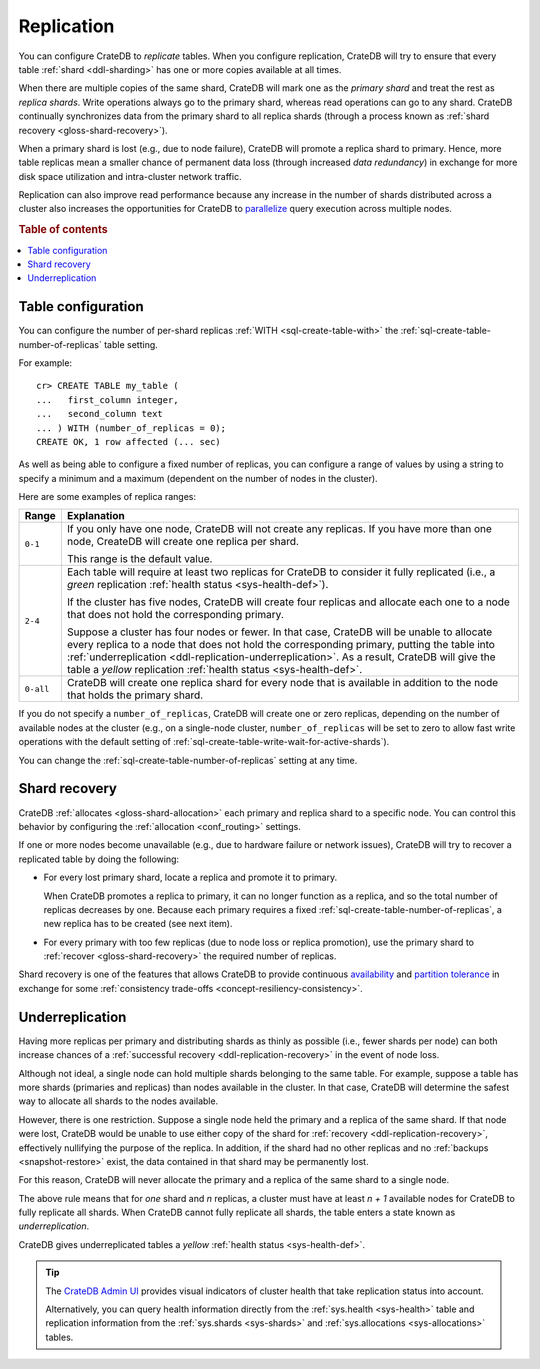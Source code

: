 .. _ddl-replication:

===========
Replication
===========

You can configure CrateDB to *replicate* tables. When you configure
replication, CrateDB will try to ensure that every table :ref:`shard
<ddl-sharding>` has one or more copies available at all times.

When there are multiple copies of the same shard, CrateDB will mark one as the
*primary shard* and treat the rest as *replica shards*. Write operations
always go to the primary shard, whereas read operations can go to any
shard. CrateDB continually synchronizes data from the primary shard to all
replica shards (through a process known as :ref:`shard recovery
<gloss-shard-recovery>`).

When a primary shard is lost (e.g., due to node failure), CrateDB will promote
a replica shard to primary. Hence, more table replicas mean a smaller chance of
permanent data loss (through increased `data redundancy`) in exchange for more
disk space utilization and intra-cluster network traffic.

Replication can also improve read performance because any increase in the
number of shards distributed across a cluster also increases the opportunities
for CrateDB to `parallelize`_ query execution across multiple nodes.

.. rubric:: Table of contents

.. contents::
   :local:


.. _ddl-replication-config:

Table configuration
===================

You can configure the number of per-shard replicas :ref:`WITH
<sql-create-table-with>` the :ref:`sql-create-table-number-of-replicas` table
setting.

For example::

    cr> CREATE TABLE my_table (
    ...   first_column integer,
    ...   second_column text
    ... ) WITH (number_of_replicas = 0);
    CREATE OK, 1 row affected (... sec)

As well as being able to configure a fixed number of replicas, you can
configure a range of values by using a string to specify a minimum and a
maximum (dependent on the number of nodes in the cluster).

Here are some examples of replica ranges:

========= =====================================================================
Range     Explanation
========= =====================================================================
``0-1``   If you only have one node, CrateDB will not create any replicas. If
          you have more than one node, CreateDB will create one replica per
          shard.

          This range is the default value.
--------- ---------------------------------------------------------------------
``2-4``   Each table will require at least two replicas for CrateDB to consider
          it fully replicated (i.e., a *green* replication :ref:`health status
          <sys-health-def>`).

          If the cluster has five nodes, CrateDB will create four replicas and
          allocate each one to a node that does not hold the corresponding
          primary.

          Suppose a cluster has four nodes or fewer. In that case, CrateDB will
          be unable to allocate every replica to a node that does not hold the
          corresponding primary, putting the table into :ref:`underreplication
          <ddl-replication-underreplication>`. As a result, CrateDB will give
          the table a *yellow* replication :ref:`health status
          <sys-health-def>`.
--------- ---------------------------------------------------------------------
``0-all`` CrateDB will create one replica shard for every node that is
          available in addition to the node that holds the primary shard.
========= =====================================================================

If you do not specify a ``number_of_replicas``, CrateDB will create one or zero
replicas, depending on the number of available nodes at the cluster (e.g., on a
single-node cluster, ``number_of_replicas`` will be set to zero to allow fast
write operations with the default setting of
:ref:`sql-create-table-write-wait-for-active-shards`).

You can change the :ref:`sql-create-table-number-of-replicas` setting at any
time.

.. SEEALSO::

    :ref:`CREATE TABLE: WITH clause <sql-create-table-number-of-replicas>`


.. _ddl-replication-recovery:

Shard recovery
==============

CrateDB :ref:`allocates <gloss-shard-allocation>` each primary and replica
shard to a specific node. You can control this behavior by configuring the
:ref:`allocation <conf_routing>` settings.

If one or more nodes become unavailable (e.g., due to hardware failure or
network issues), CrateDB will try to recover a replicated table by doing the
following:

.. rst-class:: open

- For every lost primary shard, locate a replica and promote it to primary.

  When CrateDB promotes a replica to primary, it can no longer function as a
  replica, and so the total number of replicas decreases by one. Because each
  primary requires a fixed :ref:`sql-create-table-number-of-replicas`, a new
  replica has to be created (see next item).

- For every primary with too few replicas (due to node loss or replica
  promotion), use the primary shard to :ref:`recover <gloss-shard-recovery>`
  the required number of replicas.

Shard recovery is one of the features that allows CrateDB to provide continuous
`availability`_ and `partition tolerance`_ in exchange for some
:ref:`consistency trade-offs <concept-resiliency-consistency>`.

.. SEEALSO::

    `Wikipedia: CAP theorem`_

.. _ddl-replication-underreplication:

Underreplication
================

Having more replicas per primary and distributing shards as thinly as possible
(i.e., fewer shards per node) can both increase chances of a :ref:`successful
recovery <ddl-replication-recovery>` in the event of node loss.

Although not ideal, a single node can hold multiple shards belonging to the
same table. For example, suppose a table has more shards (primaries and
replicas) than nodes available in the cluster. In that case, CrateDB
will determine the safest way to allocate all shards to the nodes available.

However, there is one restriction. Suppose a single node held the primary and a
replica of the same shard. If that node were lost, CrateDB would be unable to
use either copy of the shard for :ref:`recovery <ddl-replication-recovery>`,
effectively nullifying the purpose of the replica. In addition, if the shard
had no other replicas and no :ref:`backups <snapshot-restore>` exist, the data
contained in that shard may be permanently lost.

For this reason, CrateDB will never allocate the primary and a replica of the
same shard to a single node.

The above rule means that for *one* shard and *n* replicas, a cluster must have
at least *n + 1* available nodes for CrateDB to fully replicate all
shards. When CrateDB cannot fully replicate all shards, the table enters a state
known as *underreplication*.

CrateDB gives underreplicated tables a *yellow* :ref:`health status
<sys-health-def>`.

.. TIP::

    The `CrateDB Admin UI`_ provides visual indicators of cluster health that
    take replication status into account.

    Alternatively, you can query health information directly from the
    :ref:`sys.health <sys-health>` table and replication information from the
    :ref:`sys.shards <sys-shards>` and :ref:`sys.allocations <sys-allocations>`
    tables.


.. _availability: https://en.wikipedia.org/wiki/Availability
.. _CrateDB Admin UI: https://crate.io/docs/clients/admin-ui/en/latest/
.. _data redundancy: https://en.wikipedia.org/wiki/Data_redundancy
.. _parallelize: https://en.wikipedia.org/wiki/Distributed_computing
.. _partition tolerance: https://en.wikipedia.org/wiki/Network_partitioning
.. _Wikipedia\: CAP theorem: https://en.wikipedia.org/wiki/CAP_theorem
